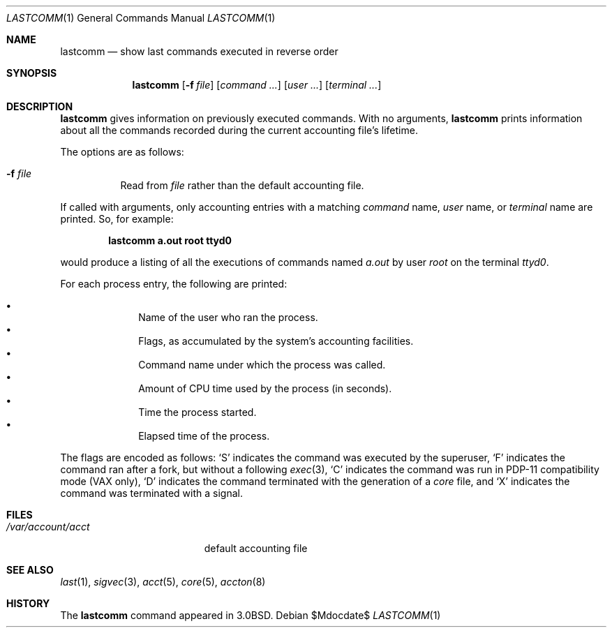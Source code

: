 .\"	$OpenBSD: lastcomm.1,v 1.16 2007/05/31 19:20:11 jmc Exp $
.\"	$NetBSD: lastcomm.1,v 1.5 1995/10/22 01:43:41 ghudson Exp $
.\"
.\" Copyright (c) 1980, 1990, 1993
.\"	The Regents of the University of California.  All rights reserved.
.\"
.\" Redistribution and use in source and binary forms, with or without
.\" modification, are permitted provided that the following conditions
.\" are met:
.\" 1. Redistributions of source code must retain the above copyright
.\"    notice, this list of conditions and the following disclaimer.
.\" 2. Redistributions in binary form must reproduce the above copyright
.\"    notice, this list of conditions and the following disclaimer in the
.\"    documentation and/or other materials provided with the distribution.
.\" 3. Neither the name of the University nor the names of its contributors
.\"    may be used to endorse or promote products derived from this software
.\"    without specific prior written permission.
.\"
.\" THIS SOFTWARE IS PROVIDED BY THE REGENTS AND CONTRIBUTORS ``AS IS'' AND
.\" ANY EXPRESS OR IMPLIED WARRANTIES, INCLUDING, BUT NOT LIMITED TO, THE
.\" IMPLIED WARRANTIES OF MERCHANTABILITY AND FITNESS FOR A PARTICULAR PURPOSE
.\" ARE DISCLAIMED.  IN NO EVENT SHALL THE REGENTS OR CONTRIBUTORS BE LIABLE
.\" FOR ANY DIRECT, INDIRECT, INCIDENTAL, SPECIAL, EXEMPLARY, OR CONSEQUENTIAL
.\" DAMAGES (INCLUDING, BUT NOT LIMITED TO, PROCUREMENT OF SUBSTITUTE GOODS
.\" OR SERVICES; LOSS OF USE, DATA, OR PROFITS; OR BUSINESS INTERRUPTION)
.\" HOWEVER CAUSED AND ON ANY THEORY OF LIABILITY, WHETHER IN CONTRACT, STRICT
.\" LIABILITY, OR TORT (INCLUDING NEGLIGENCE OR OTHERWISE) ARISING IN ANY WAY
.\" OUT OF THE USE OF THIS SOFTWARE, EVEN IF ADVISED OF THE POSSIBILITY OF
.\" SUCH DAMAGE.
.\"
.\"	@(#)lastcomm.1	8.1 (Berkeley) 6/6/93
.\"
.Dd $Mdocdate$
.Dt LASTCOMM 1
.Os
.Sh NAME
.Nm lastcomm
.Nd show last commands executed in reverse order
.Sh SYNOPSIS
.Nm lastcomm
.Op Fl f Ar file
.Op Ar command ...
.Op Ar user ...
.Op Ar terminal ...
.Sh DESCRIPTION
.Nm lastcomm
gives information on previously executed commands.
With no arguments,
.Nm lastcomm
prints information about all the commands recorded
during the current accounting file's lifetime.
.Pp
The options are as follows:
.Bl -tag -width Ds
.It Fl f Ar file
Read from
.Ar file
rather than the default
accounting file.
.El
.Pp
If called with arguments, only accounting entries with a
matching
.Ar command
name,
.Ar user
name,
or
.Ar terminal
name
are printed.
So, for example:
.Pp
.Dl lastcomm a.out root ttyd0
.Pp
would produce a listing of all the
executions of commands named
.Pa a.out
by user
.Ar root
on the terminal
.Ar ttyd0 .
.Pp
For each process entry, the following are printed:
.Pp
.Bl -bullet -offset indent -compact
.It
Name of the user who ran the process.
.It
Flags, as accumulated by the system's accounting facilities.
.It
Command name under which the process was called.
.It
Amount of CPU time used by the process (in seconds).
.It
Time the process started.
.It
Elapsed time of the process.
.El
.Pp
The flags are encoded as follows:
.Sq S
indicates the command was
executed by the superuser,
.Sq F
indicates the command ran after
a fork, but without a following
.Xr exec 3 ,
.Sq C
indicates the command was run in PDP-11 compatibility mode
(VAX only),
.Sq D
indicates the command terminated with the generation of a
.Pa core
file, and
.Sq X
indicates the command was terminated with a signal.
.Sh FILES
.Bl -tag -width /var/account/acct -compact
.It Pa /var/account/acct
default accounting file
.El
.Sh SEE ALSO
.Xr last 1 ,
.Xr sigvec 3 ,
.Xr acct 5 ,
.Xr core 5 ,
.Xr accton 8
.Sh HISTORY
The
.Nm lastcomm
command appeared in
.Bx 3.0 .

